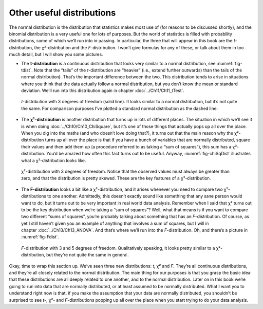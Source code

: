 .. sectionauthor:: `Danielle J. Navarro <https://djnavarro.net/>`_ and `David R. Foxcroft <https://www.davidfoxcroft.com/>`_

Other useful distributions
--------------------------

The normal distribution is the distribution that statistics makes most use of
(for reasons to be discussed shortly), and the binomial distribution is a very
useful one for lots of purposes. But the world of statistics is filled with
probability distributions, some of which we’ll run into in passing. In
particular, the three that will appear in this book are the *t*-distribution,
the χ²-distribution and the *F*-distribution. I won’t give formulas for any
of these, or talk about them in too much detail, but I will show you some
pictures.

-  The **t-distribution** is a continuous distribution that looks very similar
   to a normal distribution, see :numref:`fig-tdist`. Note that the “tails” of
   the *t*-distribution are “heavier” (i.e., extend further outwards) than the
   tails of the normal distribution). That’s the important difference between
   the two. This distribution tends to arise in situations where you think that
   the data actually follow a normal distribution, but you don’t know the mean
   or standard deviation. We’ll run into this distribution again in chapter 
   :doc:`../Ch11/Ch11_tTest`.
   
.. ----------------------------------------------------------------------------

.. figure:: ../_images/lsj_tDist.*
   :alt: *t*-distribution with *df* = 3 in comparison to a normal distribution
   :name: fig-tDist

   *t*-distribution with 3 degrees of freedom (solid line). It looks similar to
   a normal distribution, but it’s not quite the same. For comparison purposes
   I’ve plotted a standard normal distribution as the dashed line.

.. ----------------------------------------------------------------------------

-  The **χ²-distribution** is another distribution that turns up in lots of
   different places. The situation in which we’ll see it is when doing
   :doc:`../Ch10/Ch10_ChiSquare`, but it’s one of those things that actually
   pops up all over the place. When you dig into the maths (and who doesn’t
   love doing that?), it turns out that the main reason why the χ²-distribution
   turns up all over the place is that if you have a bunch of variables that
   are normally distributed, square their values and then add them up (a
   procedure referred to as taking a “sum of squares”), this sum has a
   χ²-distribution. You’d be amazed how often this fact turns out to be
   useful. Anyway, :numref:`fig-chiSqDist` illustrates what a
   χ²-distribution looks like.
   
.. ----------------------------------------------------------------------------

.. figure:: ../_images/lsj_chiSqDist.*
   :alt: χ²-distribution with *df* = 3
   :name: fig-chiSqDist

   χ²-distribution with 3 degrees of freedom. Notice that the observed
   values must always be greater than zero, and that the distribution is
   pretty skewed. These are the key features of a χ²-distribution.

.. ----------------------------------------------------------------------------

-  The **F-distribution** looks a bit like a χ²-distribution, and it arises
   whenever you need to compare two χ²-distributions to one another. 
   Admittedly, this doesn’t exactly sound like something that any sane person
   would want to do, but it turns out to be very important in real world data
   analysis. Remember when I said that χ² turns out to be the key distribution
   when we’re taking a “sum of squares”? Well, what that means is if you want
   to compare two different “sums of squares”, you’re probably talking about
   something that has an *F*-distribution. Of course, as yet I still haven’t
   given you an example of anything that involves a sum of squares, but I will
   in chapter :doc:`../Ch13/Ch13_ANOVA`. And that’s where we’ll run into the
   *F*-distribution. Oh, and there’s a picture in :numref:`fig-Fdist`.
   
.. ----------------------------------------------------------------------------

.. figure:: ../_images/lsj_FDist.*
   :alt: *F*-distribution with *df* = 3 and *df* = 5
   :name: fig-FDist

   *F*-distribution with 3 and 5 degrees of freedom. Qualitatively speaking, it
   looks pretty similar to a χ²-distribution, but they’re not quite the
   same in general.
   
.. ----------------------------------------------------------------------------

Okay, time to wrap this section up. We’ve seen three new distributions: *t*,
χ² and *F*. They’re all continuous distributions, and they’re all closely
related to the normal distribution. The main thing for our purposes is that you
grasp the basic idea that these distributions are all deeply related to one
another, and to the normal distribution. Later on in this book we’re going to
run into data that are normally distributed, or at least assumed to be normally
distributed. What I want you to understand right now is that, if you make the
assumption that your data are normally distributed, you shouldn’t be surprised
to see *t*-, χ²- and *F*-distributions popping up all over the place when you
start trying to do your data analysis.
